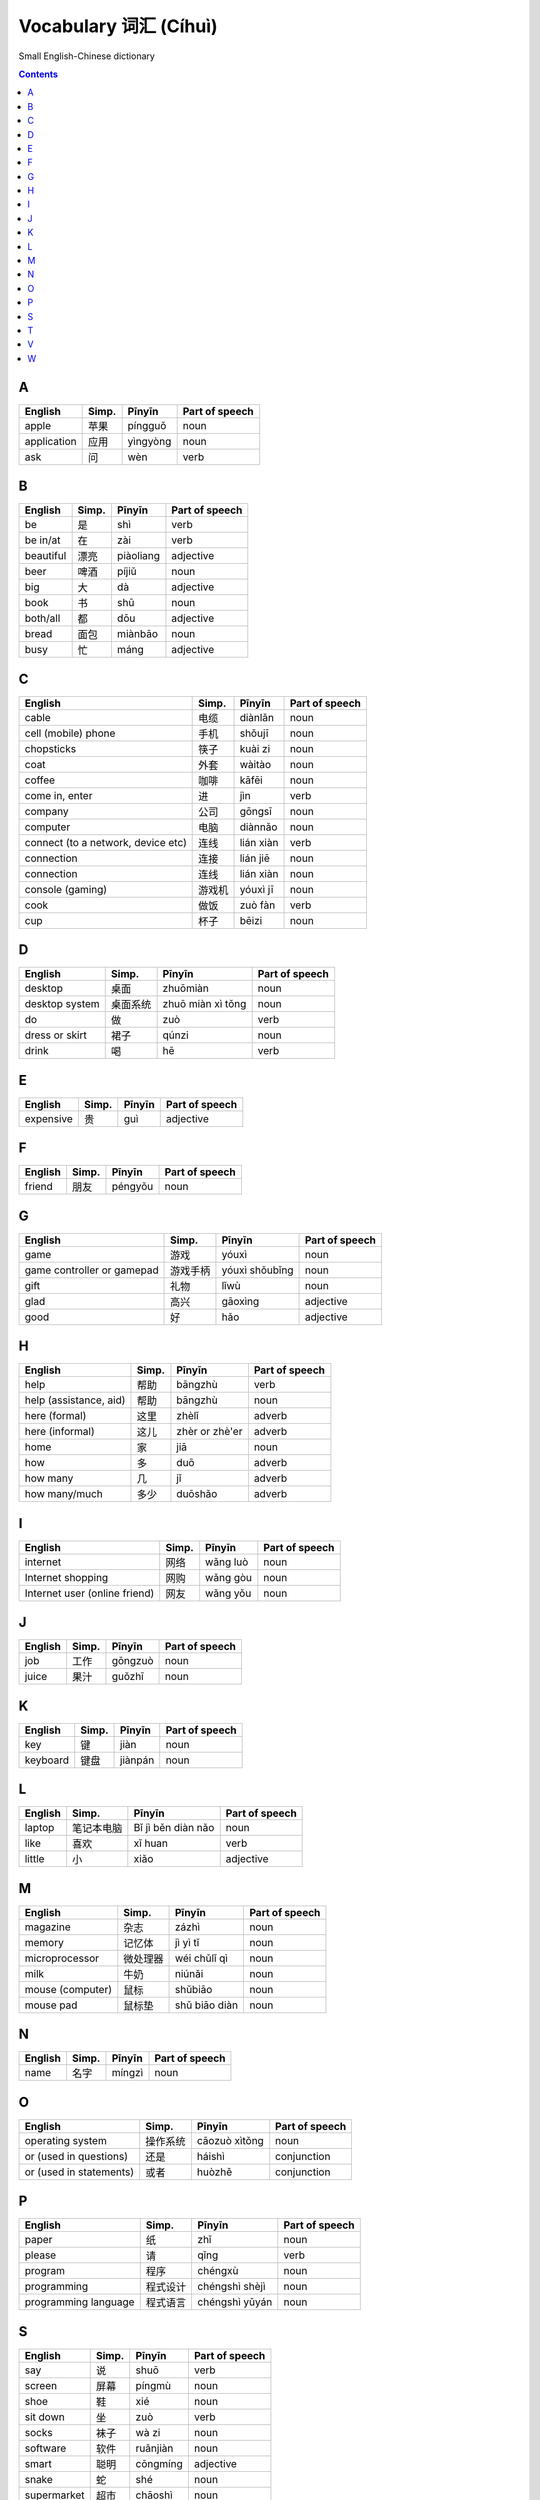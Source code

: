 ======================
Vocabulary 词汇 (Cíhuì)
======================
Small English-Chinese dictionary

.. contents:: **Contents**
   :depth: 3
   :local:
   :backlinks: top
   
A
=
+-------------+-------+----------+----------------+
|   English   | Simp. |  Pīnyīn  | Part of speech |
+=============+=======+==========+================+
| apple       | 苹果  | píngguǒ  | noun           |
+-------------+-------+----------+----------------+
| application | 应用  | yìngyòng | noun           |
+-------------+-------+----------+----------------+
| ask         | 问    | wèn      | verb           |
+-------------+-------+----------+----------------+

B
=
+-----------+-------+-----------+----------------+
| English   | Simp. | Pīnyīn    | Part of speech |
+===========+=======+===========+================+
| be        | 是    | shì       | verb           |
+-----------+-------+-----------+----------------+
| be in/at  | 在    | zài       | verb           |
+-----------+-------+-----------+----------------+
| beautiful | 漂亮  | piàoliang | adjective      |
+-----------+-------+-----------+----------------+
| beer      | 啤酒  | píjiǔ     | noun           |
+-----------+-------+-----------+----------------+
| big       | 大    | dà        | adjective      |
+-----------+-------+-----------+----------------+
| book      | 书    | shū       | noun           |
+-----------+-------+-----------+----------------+
| both/all  | 都    | dōu       | adjective      |
+-----------+-------+-----------+----------------+
| bread     | 面包  | miànbāo   | noun           |
+-----------+-------+-----------+----------------+
| busy      | 忙    | máng      | adjective      |
+-----------+-------+-----------+----------------+

C
=
+------------------------------------+--------+-----------+----------------+
|               English              |  Simp. |   Pīnyīn  | Part of speech |
+====================================+========+===========+================+
| cable                              | 电缆   | diànlǎn   | noun           |
+------------------------------------+--------+-----------+----------------+
| cell (mobile) phone                | 手机   | shǒujī    | noun           |
+------------------------------------+--------+-----------+----------------+
| chopsticks                         | 筷子   | kuài zi   | noun           |
+------------------------------------+--------+-----------+----------------+
| coat                               | 外套   | wàitào    | noun           |
+------------------------------------+--------+-----------+----------------+
| coffee                             | 咖啡   | kāfēi     | noun           |
+------------------------------------+--------+-----------+----------------+
| come in, enter                     | 进     | jìn       | verb           |
+------------------------------------+--------+-----------+----------------+
| company                            | 公司   | gōngsī    | noun           |
+------------------------------------+--------+-----------+----------------+
| computer                           | 电脑   | diànnǎo   | noun           |
+------------------------------------+--------+-----------+----------------+
| connect (to a network, device etc) | 连线   | lián xiàn | verb           |
+------------------------------------+--------+-----------+----------------+
| connection                         | 连接   | lián jiē  | noun           |
+------------------------------------+--------+-----------+----------------+
| connection                         | 连线   | lián xiàn | noun           |
+------------------------------------+--------+-----------+----------------+
| console (gaming)                   | 游戏机 | yóuxì jī  | noun           |
+------------------------------------+--------+-----------+----------------+
| cook                               | 做饭   | zuò fàn   | verb           |
+------------------------------------+--------+-----------+----------------+
| cup                                | 杯子   | bēizi     | noun           |
+------------------------------------+--------+-----------+----------------+

D
=
+----------------+----------+-------------------+----------------+
|     English    |   Simp.  |       Pīnyīn      | Part of speech |
+================+==========+===================+================+
| desktop        | 桌面     | zhuōmiàn          | noun           |
+----------------+----------+-------------------+----------------+
| desktop system | 桌面系统 | zhuō miàn xì tǒng | noun           |
+----------------+----------+-------------------+----------------+
| do             | 做       | zuò               | verb           |
+----------------+----------+-------------------+----------------+
| dress or skirt | 裙子     | qúnzi             | noun           |
+----------------+----------+-------------------+----------------+
| drink          | 喝       | hē                | verb           |
+----------------+----------+-------------------+----------------+

E
=
+-----------+---------------+--------+----------------+
| English   | Simp.         | Pīnyīn | Part of speech |
+===========+===============+========+================+
| expensive | 贵            | guì    | adjective      |
+-----------+---------------+--------+----------------+

F
=
+---------+-------+---------+----------------+
| English | Simp. | Pīnyīn  | Part of speech |
+=========+=======+=========+================+
| friend  | 朋友  | péngyǒu | noun           |
+---------+-------+---------+----------------+

G
=
+----------------------------+----------+----------------+----------------+
|           English          |   Simp.  |     Pīnyīn     | Part of speech |
+============================+==========+================+================+
| game                       | 游戏     | yóuxì          | noun           |
+----------------------------+----------+----------------+----------------+
| game controller or gamepad | 游戏手柄 | yóuxì shǒubǐng | noun           |
+----------------------------+----------+----------------+----------------+
| gift                       | 礼物     | lǐwù           | noun           |
+----------------------------+----------+----------------+----------------+
| glad                       | 高兴     | gāoxìng        | adjective      |
+----------------------------+----------+----------------+----------------+
| good                       | 好       | hǎo            | adjective      |
+----------------------------+----------+----------------+----------------+

H
=
+------------------------+-------+----------------+----------------+
| English                | Simp. | Pīnyīn         | Part of speech |
+========================+=======+================+================+
| help                   | 帮助  | bāngzhù        | verb           |
+------------------------+-------+----------------+----------------+
| help (assistance, aid) | 帮助  | bāngzhù        | noun           |
+------------------------+-------+----------------+----------------+
| here (formal)          | 这里  | zhèlǐ          | adverb         |
+------------------------+-------+----------------+----------------+
| here (informal)        | 这儿  | zhèr or zhè'er | adverb         |
+------------------------+-------+----------------+----------------+
| home                   | 家    | jiā            | noun           |
+------------------------+-------+----------------+----------------+
| how                    | 多    | duō            | adverb         |
+------------------------+-------+----------------+----------------+
| how many               | 几    | jǐ             | adverb         |
+------------------------+-------+----------------+----------------+
| how many/much          | 多少  | duōshǎo        | adverb         |
+------------------------+-------+----------------+----------------+

I
=
+-------------------------------+-------+----------+----------------+
|            English            | Simp. |  Pīnyīn  | Part of speech |
+===============================+=======+==========+================+
| internet                      | 网络  | wǎng luò | noun           |
+-------------------------------+-------+----------+----------------+
| Internet shopping             | 网购  | wǎng gòu | noun           |
+-------------------------------+-------+----------+----------------+
| Internet user (online friend) | 网友  | wǎng yǒu | noun           |
+-------------------------------+-------+----------+----------------+

J
=
+---------+-------+---------+----------------+
| English | Simp. | Pīnyīn  | Part of speech |
+=========+=======+=========+================+
| job     | 工作  | gōngzuò | noun           |
+---------+-------+---------+----------------+
| juice   | 果汁  | guǒzhī  | noun           |
+---------+-------+---------+----------------+

K
=
+----------+-------+---------+----------------+
|  English | Simp. |  Pīnyīn | Part of speech |
+==========+=======+=========+================+
| key      | 键    | jiàn    | noun           |
+----------+-------+---------+----------------+
| keyboard | 键盘  | jiànpán | noun           |
+----------+-------+---------+----------------+

L
=
+---------+------------+--------------------+----------------+
| English |    Simp.   |       Pīnyīn       | Part of speech |
+=========+============+====================+================+
| laptop  | 笔记本电脑 | Bǐ jì běn diàn nǎo | noun           |
+---------+------------+--------------------+----------------+
| like    | 喜欢       | xǐ huan            | verb           |
+---------+------------+--------------------+----------------+
| little  | 小         | xiǎo               | adjective      |
+---------+------------+--------------------+----------------+

M
=
+------------------+----------+---------------+----------------+
|      English     |   Simp.  |     Pīnyīn    | Part of speech |
+==================+==========+===============+================+
| magazine         | 杂志     | zázhì         | noun           |
+------------------+----------+---------------+----------------+
| memory           | 记忆体   | jì yì tǐ      | noun           |
+------------------+----------+---------------+----------------+
| microprocessor   | 微处理器 | wéi chǔlǐ qì  | noun           |
+------------------+----------+---------------+----------------+
| milk             | 牛奶     | niúnǎi        | noun           |
+------------------+----------+---------------+----------------+
| mouse (computer) | 鼠标     | shǔbiāo       | noun           |
+------------------+----------+---------------+----------------+
| mouse pad        | 鼠标垫   | shǔ biāo diàn | noun           |
+------------------+----------+---------------+----------------+

N
=
+---------+-------+--------+----------------+
| English | Simp. | Pīnyīn | Part of speech |
+=========+=======+========+================+
| name    | 名字  | míngzì | noun           |
+---------+-------+--------+----------------+

O
=
+-------------------------+----------+---------------+----------------+
|         English         |   Simp.  |     Pīnyīn    | Part of speech |
+=========================+==========+===============+================+
| operating system        | 操作系统 | cāozuò xìtǒng | noun           |
+-------------------------+----------+---------------+----------------+
| or (used in questions)  | 还是     | háishì        | conjunction    |
+-------------------------+----------+---------------+----------------+
| or (used in statements) | 或者     | huòzhě        | conjunction    |
+-------------------------+----------+---------------+----------------+

P
=
+----------------------+----------+----------------+----------------+
|        English       |   Simp.  |     Pīnyīn     | Part of speech |
+======================+==========+================+================+
| paper                | 纸       | zhǐ            | noun           |
+----------------------+----------+----------------+----------------+
| please               | 请       | qǐng           | verb           |
+----------------------+----------+----------------+----------------+
| program              | 程序     | chéngxù        | noun           |
+----------------------+----------+----------------+----------------+
| programming          | 程式设计 | chéngshì shèjì | noun           |
+----------------------+----------+----------------+----------------+
| programming language | 程式语言 | chéngshì yǔyán | noun           |
+----------------------+----------+----------------+----------------+

S
=
+-------------+-------+----------+----------------+
|   English   | Simp. |  Pīnyīn  | Part of speech |
+=============+=======+==========+================+
| say         | 说    | shuō     | verb           |
+-------------+-------+----------+----------------+
| screen      | 屏幕  | píngmù   | noun           |
+-------------+-------+----------+----------------+
| shoe        | 鞋    | xié      | noun           |
+-------------+-------+----------+----------------+
| sit down    | 坐    | zuò      | verb           |
+-------------+-------+----------+----------------+
| socks       | 袜子  | wà zi    | noun           |
+-------------+-------+----------+----------------+
| software    | 软件  | ruǎnjiàn | noun           |
+-------------+-------+----------+----------------+
| smart       | 聪明  | cōngmíng | adjective      |
+-------------+-------+----------+----------------+
| snake       | 蛇    | shé      | noun           |
+-------------+-------+----------+----------------+
| supermarket | 超市  | chāoshì  | noun           |
+-------------+-------+----------+----------------+
| surname     | 姓    | xìng     | noun           |
+-------------+-------+----------+----------------+
| system      | 系统  | xìtǒng   | noun           |
+-------------+-------+----------+----------------+

T
=
+---------------------------+-------+---------+----------------+
|          English          | Simp. |  Pīnyīn | Part of speech |
+===========================+=======+=========+================+
| table                     | 桌子  | zhuōzi  | noun           |
+---------------------------+-------+---------+----------------+
| tall                      | 高    | gāo     | adjective      |
+---------------------------+-------+---------+----------------+
| tea                       | 茶    | chá     | noun           |
+---------------------------+-------+---------+----------------+
| technology                | 技术  | jìshù   | noun           |
+---------------------------+-------+---------+----------------+
| telephone                 | 电话  | diànhuà | noun           |
+---------------------------+-------+---------+----------------+
| thank you                 | 谢谢  | xièxie  |                |
+---------------------------+-------+---------+----------------+
| that                      | 那    | nà      | pronoun        |
+---------------------------+-------+---------+----------------+
| there (used in the South) | 那里  | nàli    | adverb         |
+---------------------------+-------+---------+----------------+
| there (used in the North) | 那儿  | nà'er   | adverb         |
+---------------------------+-------+---------+----------------+
| this                      | 这    | zhè     | pronoun        |
+---------------------------+-------+---------+----------------+

V
=
+------------+-------+----------+----------------+
|   English  | Simp. |  Pīnyīn  | Part of speech |
+============+=======+==========+================+
| very       | 很    | hěn      | adverb         |
+------------+-------+----------+----------------+
| video game | 电玩  | diàn wán | noun           |
+------------+-------+----------+----------------+

W
=
+---------+-------+---------+----------------+
| English | Simp. | Pīnyīn  | Part of speech |
+=========+=======+=========+================+
| wallet  | 钱包  | qiánbāo | noun           |
+---------+-------+---------+----------------+
| water   | 水    | shuǐ    | noun           |
+---------+-------+---------+----------------+
| what    | 什么  | shénme  | adjective      |
+---------+-------+---------+----------------+
| where   | 哪里  | nǎlǐ    | adverb         |
+---------+-------+---------+----------------+
| whose   | 谁的  | shéi de | pronoun        |
+---------+-------+---------+----------------+
| wine    | 酒    | jiǔ     | noun           |
+---------+-------+---------+----------------+
